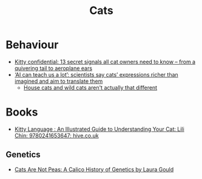 :PROPERTIES:
:ID:       cd3dc1ff-3b64-4eab-abaa-4e43974646fb
:mtime:    20231105214217
:ctime:    20231105214217
:END:
#+TITLE: Cats
#+FILETAGS: :cats:

* Behaviour

+ [[https://www.theguardian.com/lifeandstyle/2023/jun/01/kitty-confidential-13-secret-signals-all-cat-owners-need-to-know-from-a-quivering-tail-to-aeroplane-ears][Kitty confidential: 13 secret signals all cat owners need to know – from a quivering tail to aeroplane ears]]
+ [[https://www.theguardian.com/technology/2023/nov/04/scientists-turn-to-ai-for-help-translate-animal-vocal-physical-cues][‘AI can teach us a lot’: scientists say cats’ expressions richer than imagined and aim to translate them]]
 + [[https://lithub.com/house-cats-and-wild-cats-arent-actually-that-different/][House cats and wild cats aren't actually that different]]

* Books

+ [[https://www.hive.co.uk/Product/Lili-Chin/Kitty-Language--An-Illustrated-Guide-to-Understanding-Your-Cat/28466340][Kitty Language : An Illustrated Guide to Understanding Your Cat: Lili Chin: 9780241653647: hive.co.uk]]

** Genetics
+ [[https://www.goodreads.com/book/show/1358214.Cats_Are_Not_Peas][Cats Are Not Peas: A Calico History of Genetics by Laura Gould]]
